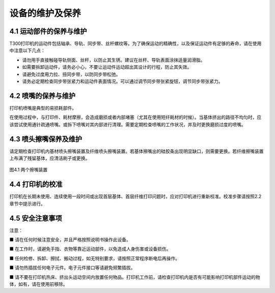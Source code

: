 设备的维护及保养
===================

4.1 运动部件的保养与维护
------------------------

T300打印机的运动件包括轴承、导轨、同步带、丝杆螺纹等。为了确保运动的精确性，以及保证运动件有足够的寿命，请在使用中注意以下几点：

- 请勿用手直接触碰导轨侧面、丝杆，以防止其生锈。建议在丝杆、导轨表面涂抹适量润滑脂。

- 如需要拆卸运动件，请务必小心，不要让运动件运动超出其设计的行程，防止其失效。

- 请避免过度用力拉、扭同步带，以防同步带松弛。

- 请务必定期检查同步带张紧力和运动件表面情况。可以通过调节同步带张紧旋钮，调节同步带张紧力。

4.2 喷嘴的保养与维护
--------------------

打印机喷嘴是典型的易损耗部件。

在使用过程中，与打印件、耗材摩擦，会造成磨损或者内部堵塞（尤其在使用短纤耗材的时候）。当基体挤出的路径不均匀时，应该尝试使用通针疏通喷嘴。或拆下喷嘴对其内部进行清理。需要定期检查喷嘴的工作状况，并及时更换磨损过度的喷嘴。

4.3 喷头擦嘴保养及维护
----------------------

请定期检查打印机内基材喷头擦嘴装置及纤维喷头擦嘴装置。若基体擦嘴出的硅胶条出现明显缺口，则需要更换。若纤维擦嘴装置上布满了残留基体，应清洁刷子或更换。

.. figure:: image/两个擦嘴装置.png
   :align: center
   :name: 图4.1

   图4.1 两个擦嘴装置

4.4 打印机的校准
----------------

打印机在长期未使用、连续使用一段时间或出现首层基体、首层纤维打印问题时，应对打印机进行重新校准。校准步骤请按照2.2章节中提示进行。

4.5 安全注意事项
----------------

注意：

■ 请在任何时候注意安全，并且严格按照说明书操作此设备。

■ 在工作时，请避免手指、衣物等靠近运动部件，以免造成人身伤害或设备损伤。

■ 任何检修、拆卸、擦拭、搬动过程，如无特别要求，请按照正常程序断电后再操作。

■ 请勿热插拔任何电子元件。电子元件接口等请避免频繁插拔。

■ 请不要在打印机热床、挤出头运动空间内放置任何物品。打印机工作前，请检查打印机内是否有可能影响打印机部件运动的物体，如有，请在使用前移除。

